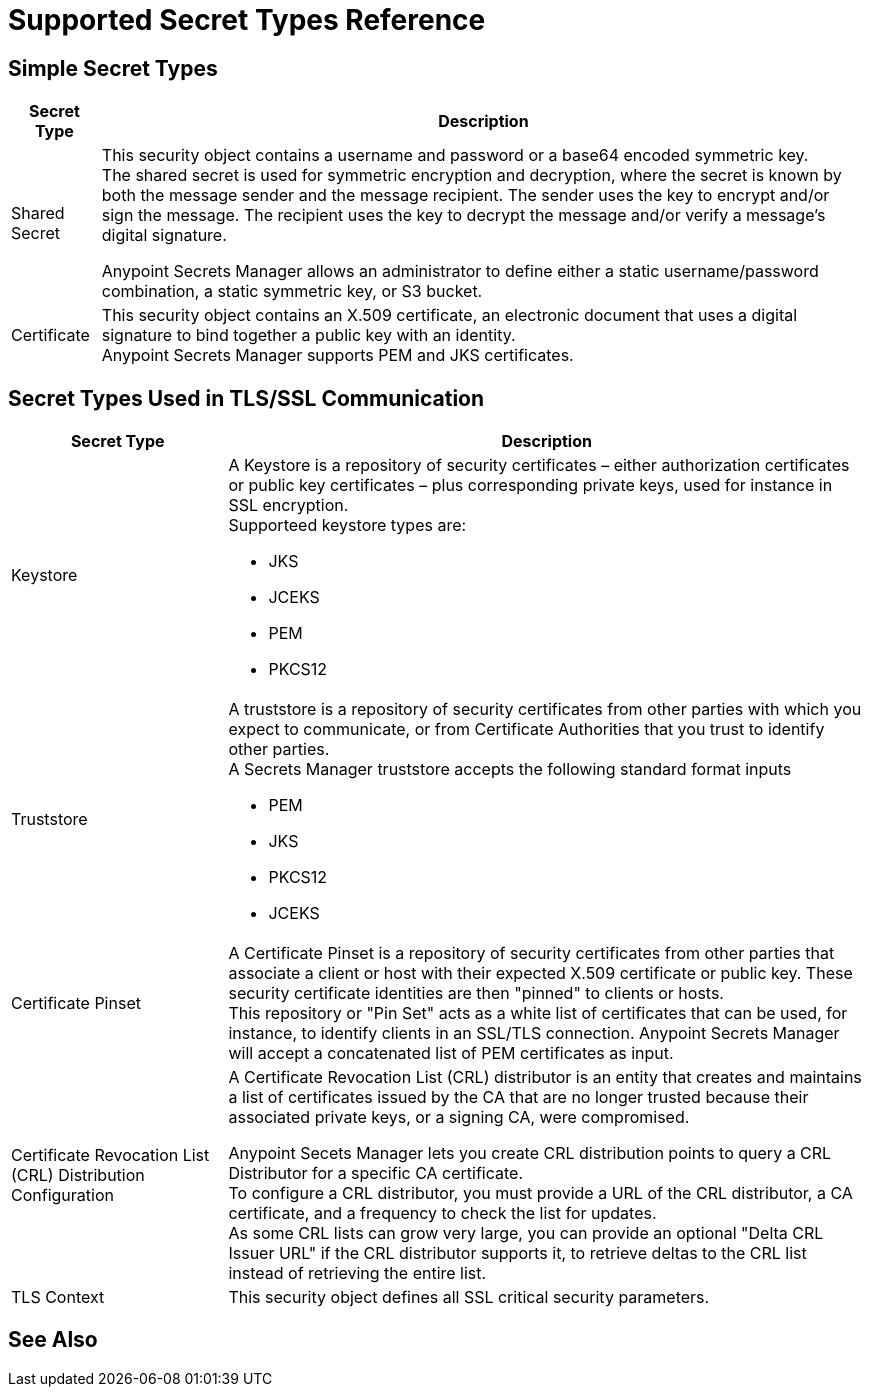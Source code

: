 = Supported Secret Types Reference

== Simple Secret Types

[%header%autowidth.spread,cols="a,a"]
|===
| Secret Type | Description
| Shared Secret
| This security object contains a username and password or a base64 encoded symmetric key. +
The shared secret is used for symmetric encryption and decryption, where the secret is known by both the message sender and the message recipient. The sender uses the key to encrypt and/or sign the message. The recipient uses the key to decrypt the message and/or verify a message’s digital signature.

Anypoint Secrets Manager allows an administrator to define either a static username/password combination, a static symmetric key, or S3 bucket.

| Certificate
| This security object contains an X.509 certificate, an electronic document that uses a digital signature to bind together a public key with an identity. +
Anypoint Secrets Manager supports PEM and JKS certificates.
|===

== Secret Types Used in TLS/SSL Communication

[%header%autowidth.spread,cols="a,a"]
|===
| Secret Type | Description
| Keystore
|  A Keystore is a repository of security certificates – either authorization certificates or public key certificates – plus corresponding private keys, used for instance in SSL encryption. +
Supporteed keystore types are:

* JKS
* JCEKS
* PEM
* PKCS12

| Truststore
| A truststore is a repository of security certificates from other parties with which you expect to communicate, or from Certificate Authorities that you trust to identify other parties. +
A Secrets Manager truststore accepts the following standard format inputs

* PEM
* JKS
* PKCS12
* JCEKS

| Certificate Pinset
| A Certificate Pinset is a repository of security certificates from other parties that associate a client or host with their expected X.509 certificate or public key. These security certificate identities are then "pinned" to clients or hosts. +
This repository or "Pin Set" acts as a white list of certificates that can be used, for instance, to identify clients in an SSL/TLS connection. Anypoint Secrets Manager will accept a concatenated list of PEM certificates as input.

| Certificate Revocation List (CRL) Distribution Configuration
| A Certificate Revocation List (CRL) distributor is an entity that creates and maintains a list of certificates issued by the CA that are no longer trusted because their associated private keys, or a signing CA, were compromised.

Anypoint Secets Manager lets you create CRL distribution points to query a CRL Distributor for a specific CA certificate. +
To configure a CRL distributor, you must provide a URL of the CRL distributor, a CA certificate, and a frequency to check the list for updates. +
As some CRL lists can grow very large, you can provide an optional "Delta CRL Issuer URL" if the CRL distributor supports it, to retrieve deltas to the CRL list instead of retrieving the entire list.

| TLS Context
| This security object defines all SSL critical security parameters.
|===


== See Also

